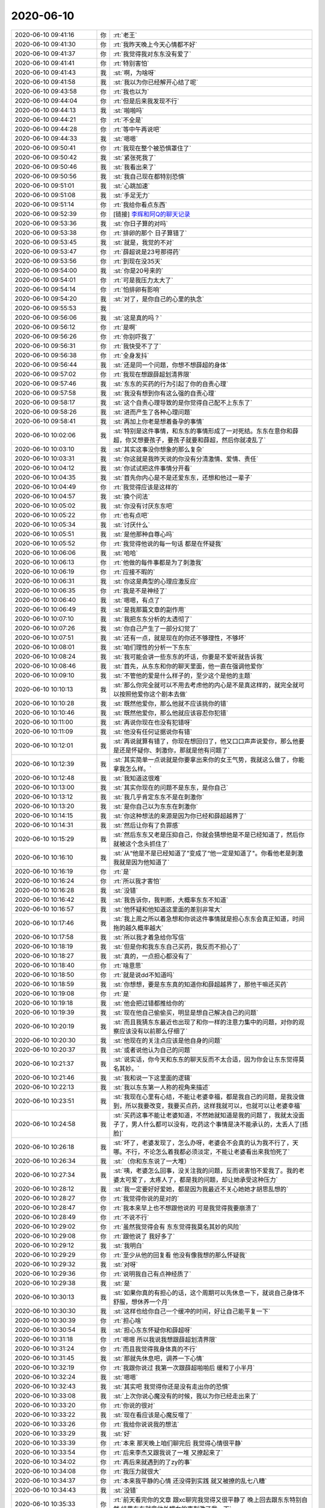 2020-06-10
-------------

.. list-table::
   :widths: 25, 1, 60

   * - 2020-06-10 09:41:16
     - 你
     - :rt:`老王`
   * - 2020-06-10 09:41:30
     - 你
     - :rt:`我昨天晚上今天心情都不好`
   * - 2020-06-10 09:41:37
     - 你
     - :rt:`我觉得我对东东没有爱了`
   * - 2020-06-10 09:41:41
     - 你
     - :rt:`特别害怕`
   * - 2020-06-10 09:41:43
     - 我
     - :st:`啊，为啥呀`
   * - 2020-06-10 09:41:58
     - 我
     - :st:`我以为你已经解开心结了呢`
   * - 2020-06-10 09:43:58
     - 你
     - :rt:`我也以为`
   * - 2020-06-10 09:44:04
     - 你
     - :rt:`但是后来我发现不行`
   * - 2020-06-10 09:44:13
     - 我
     - :st:`啪啪吗`
   * - 2020-06-10 09:44:21
     - 你
     - :rt:`不全是`
   * - 2020-06-10 09:44:28
     - 你
     - :rt:`等中午再说吧`
   * - 2020-06-10 09:44:33
     - 我
     - :st:`嗯嗯`
   * - 2020-06-10 09:50:41
     - 你
     - :rt:`我现在整个被恐惧罩住了`
   * - 2020-06-10 09:50:42
     - 我
     - :st:`紧张死我了`
   * - 2020-06-10 09:50:46
     - 我
     - :st:`我看出来了`
   * - 2020-06-10 09:50:56
     - 我
     - :st:`我自己现在都特别恐惧`
   * - 2020-06-10 09:51:01
     - 我
     - :st:`心跳加速`
   * - 2020-06-10 09:51:08
     - 我
     - :st:`手足无力`
   * - 2020-06-10 09:51:14
     - 你
     - :rt:`我给你看点东西`
   * - 2020-06-10 09:52:39
     - 你
     - [链接] `李辉和阿Q的聊天记录 <https://support.weixin.qq.com/cgi-bin/mmsupport-bin/readtemplate?t=page/favorite_record__w_unsupport>`_
   * - 2020-06-10 09:53:36
     - 我
     - :st:`你日子算的对吗`
   * - 2020-06-10 09:53:38
     - 你
     - :rt:`排卵的那个 日子算错了`
   * - 2020-06-10 09:53:45
     - 我
     - :st:`就是，我觉的不对`
   * - 2020-06-10 09:53:47
     - 你
     - :rt:`薛超说是23号那得药`
   * - 2020-06-10 09:53:56
     - 你
     - :rt:`到现在没35天`
   * - 2020-06-10 09:54:00
     - 我
     - :st:`你是20号来的`
   * - 2020-06-10 09:54:01
     - 你
     - :rt:`可是我压力太大了`
   * - 2020-06-10 09:54:14
     - 你
     - :rt:`怕排卵有影响`
   * - 2020-06-10 09:54:20
     - 我
     - :st:`对了，是你自己的心里的执念`
   * - 2020-06-10 09:55:53
     - 我
     - .. image:: /images/300679.jpg
          :width: 100px
   * - 2020-06-10 09:56:06
     - 我
     - :st:`这是真的吗？`
   * - 2020-06-10 09:56:12
     - 你
     - :rt:`是啊`
   * - 2020-06-10 09:56:26
     - 你
     - :rt:`你别吓我了`
   * - 2020-06-10 09:56:31
     - 你
     - :rt:`我快受不了了`
   * - 2020-06-10 09:56:38
     - 你
     - :rt:`全身发抖`
   * - 2020-06-10 09:56:44
     - 我
     - :st:`还是同一个问题，你想不想薛超的身体`
   * - 2020-06-10 09:57:02
     - 你
     - :rt:`我现在想跟薛超划清界限`
   * - 2020-06-10 09:57:46
     - 我
     - :st:`东东的买药的行为引起了你的自责心理`
   * - 2020-06-10 09:57:58
     - 我
     - :st:`我没有想到你有这么强的自责心理`
   * - 2020-06-10 09:58:17
     - 我
     - :st:`这个自责心理导致的是你觉得自己配不上东东了`
   * - 2020-06-10 09:58:26
     - 我
     - :st:`进而产生了各种心理问题`
   * - 2020-06-10 09:58:41
     - 我
     - :st:`再加上你老是想着备孕的事情`
   * - 2020-06-10 10:02:06
     - 我
     - :st:`特别是这件事情，和东东的事情形成了一对死结。东东在意你和薛超，你又想要孩子，要孩子就要和薛超，然后你就凌乱了`
   * - 2020-06-10 10:03:10
     - 我
     - :st:`其实这事没你想象的那么复杂`
   * - 2020-06-10 10:03:31
     - 我
     - :st:`你这就是我昨天说的你没有分清激情、爱情、责任`
   * - 2020-06-10 10:04:12
     - 我
     - :st:`你试试把这件事情分开看`
   * - 2020-06-10 10:04:35
     - 我
     - :st:`首先你内心是不是还爱东东，还想和他过一辈子`
   * - 2020-06-10 10:04:49
     - 你
     - :rt:`我觉得应该是这样的`
   * - 2020-06-10 10:04:57
     - 我
     - :st:`换个问法`
   * - 2020-06-10 10:05:02
     - 我
     - :st:`你没有讨厌东东吧`
   * - 2020-06-10 10:05:22
     - 你
     - :rt:`也有点吧`
   * - 2020-06-10 10:05:34
     - 我
     - :st:`讨厌什么`
   * - 2020-06-10 10:05:51
     - 我
     - :st:`是他那种自尊心吗`
   * - 2020-06-10 10:05:52
     - 你
     - :rt:`我觉得他说的每一句话 都是在怀疑我`
   * - 2020-06-10 10:06:06
     - 我
     - :st:`哈哈`
   * - 2020-06-10 10:06:13
     - 你
     - :rt:`他做的每件事都是为了刺激我`
   * - 2020-06-10 10:06:19
     - 你
     - :rt:`应接不暇的`
   * - 2020-06-10 10:06:31
     - 我
     - :st:`你这是典型的心理应激反应`
   * - 2020-06-10 10:06:35
     - 你
     - :rt:`我是不是神经了`
   * - 2020-06-10 10:06:40
     - 我
     - :st:`嗯嗯，有点了`
   * - 2020-06-10 10:06:49
     - 我
     - :st:`是我那篇文章的副作用`
   * - 2020-06-10 10:07:10
     - 我
     - :st:`我把东东分析的太透彻了`
   * - 2020-06-10 10:07:26
     - 我
     - :st:`你自己产生了一部分幻觉了`
   * - 2020-06-10 10:07:51
     - 我
     - :st:`还有一点，就是现在的你还不够理性，不够坏`
   * - 2020-06-10 10:08:01
     - 我
     - :st:`咱们理性的分析一下东东`
   * - 2020-06-10 10:08:24
     - 我
     - :st:`我可能会讲一些东东的坏话，你要是不爱听就告诉我`
   * - 2020-06-10 10:08:46
     - 我
     - :st:`首先，从东东和你的聊天里面，他一直在强调他爱你`
   * - 2020-06-10 10:09:10
     - 我
     - :st:`不管他的爱是什么样子的，至少这个是他的主题`
   * - 2020-06-10 10:10:13
     - 我
     - :st:`那么你完全就可以不用去考虑他的内心是不是真这样的，就完全就可以按照他爱你这个剧本去做`
   * - 2020-06-10 10:10:28
     - 我
     - :st:`既然他爱你，那么他就不应该挑你的错`
   * - 2020-06-10 10:10:46
     - 我
     - :st:`既然他爱你，那么他就应该容忍你犯错`
   * - 2020-06-10 10:11:00
     - 我
     - :st:`再说你现在也没有犯错呀`
   * - 2020-06-10 10:11:09
     - 我
     - :st:`他没有任何证据说你有错`
   * - 2020-06-10 10:12:01
     - 我
     - :st:`再说就算有错了，你现在想回归了，他又口口声声说爱你，那么他要是还是怀疑你、刺激你，那就是他有问题了`
   * - 2020-06-10 10:12:39
     - 我
     - :st:`其实简单一点说就是你要拿出来你的女王气势，我就这么做了，你能拿我怎么样。`
   * - 2020-06-10 10:12:48
     - 我
     - :st:`我知道这很难`
   * - 2020-06-10 10:13:00
     - 我
     - :st:`其实你现在的问题不是东东，是你自己`
   * - 2020-06-10 10:13:12
     - 我
     - :st:`我几乎肯定东东不是在刺激你`
   * - 2020-06-10 10:13:20
     - 我
     - :st:`是你自己以为东东在刺激你`
   * - 2020-06-10 10:14:15
     - 我
     - :st:`你这种想法的来源是因为你已经和薛超越界了`
   * - 2020-06-10 10:14:31
     - 我
     - :st:`然后让你有了负罪感`
   * - 2020-06-10 10:15:29
     - 我
     - :st:`然后东东又老是压抑自己，你就会猜想他是不是已经知道了，然后你就被这个念头抓住了`
   * - 2020-06-10 10:16:10
     - 我
     - :st:`从“他是不是已经知道了”变成了“他一定是知道了"。你看他老是刺激我就是因为他知道了`
   * - 2020-06-10 10:16:19
     - 你
     - :rt:`是`
   * - 2020-06-10 10:16:24
     - 你
     - :rt:`所以我才害怕`
   * - 2020-06-10 10:16:28
     - 我
     - :st:`没错`
   * - 2020-06-10 10:16:42
     - 我
     - :st:`我告诉你，我判断，大概率东东不知道`
   * - 2020-06-10 10:16:57
     - 我
     - :st:`他怀疑和他知道这里面的差别非常大`
   * - 2020-06-10 10:17:46
     - 我
     - :st:`我上周之所以着急想和你说这件事情就是担心东东会真正知道，时间拖的越久概率越大`
   * - 2020-06-10 10:17:58
     - 我
     - :st:`所以我才着急给你写信`
   * - 2020-06-10 10:18:19
     - 我
     - :st:`但是你和我东东自己买药，我反而不担心了`
   * - 2020-06-10 10:18:27
     - 我
     - :st:`真的，一点担心都没有了`
   * - 2020-06-10 10:18:40
     - 你
     - :rt:`啥意思`
   * - 2020-06-10 10:18:50
     - 你
     - :rt:`就是说dd不知道吗`
   * - 2020-06-10 10:18:59
     - 我
     - :st:`你想想，要是东东真的知道你和薛超越界了，那他干嘛还买药`
   * - 2020-06-10 10:19:08
     - 你
     - :rt:`是`
   * - 2020-06-10 10:19:18
     - 我
     - :st:`他会把过错都推给你的`
   * - 2020-06-10 10:19:39
     - 我
     - :st:`现在他自己偷偷买，明显是想自己解决自己的问题`
   * - 2020-06-10 10:20:19
     - 我
     - :st:`而且我猜东东最近也出现了和你一样的注意力集中的问题，对你的观察应该没有以前那么仔细了`
   * - 2020-06-10 10:20:30
     - 我
     - :st:`他现在的关注点应该是他自身的问题`
   * - 2020-06-10 10:20:37
     - 我
     - :st:`或者说他认为自己的问题`
   * - 2020-06-10 10:21:37
     - 我
     - :st:`说实话，你今天和东东的聊天反而不太合适，因为你会让东东觉得莫名其妙。`
   * - 2020-06-10 10:21:46
     - 我
     - :st:`我和说一下这里面的逻辑`
   * - 2020-06-10 10:22:13
     - 我
     - :st:`我以东东第一人称的视角来描述`
   * - 2020-06-10 10:23:51
     - 我
     - :st:`我现在心里有心结，不能让老婆幸福，都是我自己的问题，是我没做到，所以我要改变，我要买点药，这样我就可以，也就可以让老婆幸福`
   * - 2020-06-10 10:24:58
     - 我
     - :st:`买药这事不能让老婆知道，不然她就知道是我的问题了，我就太没面子了，男人什么都可以没有，吃药这个事情是决不能承认的，太丢人了[捂脸]`
   * - 2020-06-10 10:26:18
     - 我
     - :st:`坏了，老婆发现了，怎么办呀，老婆会不会真的认为我不行了，天哪。不行，不论怎么着我都必须淡定，不能让老婆看出来我怕死了`
   * - 2020-06-10 10:26:34
     - 我
     - :st:`（你和东东说了一大堆）`
   * - 2020-06-10 10:27:34
     - 我
     - :st:`咦，老婆怎么回事，没关注我的问题，反而说害怕不爱我了。我的老婆太可爱了，太疼人了，都是我的问题，却让她承受这种压力`
   * - 2020-06-10 10:28:12
     - 我
     - :st:`我一定要好好爱她，都是因为我最近不关心她她才胡思乱想的`
   * - 2020-06-10 10:28:27
     - 你
     - :rt:`我觉得你说的是对的`
   * - 2020-06-10 10:28:47
     - 你
     - :rt:`我本来早上也不想跟他说的 可是我觉得我要崩溃了`
   * - 2020-06-10 10:28:49
     - 你
     - :rt:`不说不行`
   * - 2020-06-10 10:29:02
     - 你
     - :rt:`虽然我觉得会有 东东觉得我莫名其妙的风险`
   * - 2020-06-10 10:29:08
     - 你
     - :rt:`跟他说了 我好多了`
   * - 2020-06-10 10:29:12
     - 我
     - :st:`我明白`
   * - 2020-06-10 10:29:29
     - 你
     - :rt:`至少从他的回复看 他没有像我想的那么怀疑我`
   * - 2020-06-10 10:29:32
     - 我
     - :st:`对呀`
   * - 2020-06-10 10:29:36
     - 你
     - :rt:`说明我自己有点神经质了`
   * - 2020-06-10 10:29:38
     - 我
     - :st:`是`
   * - 2020-06-10 10:30:13
     - 我
     - :st:`如果你真的有担心的话，这个周期可以先休息一下，就说自己身体不舒服，想休养一个月`
   * - 2020-06-10 10:30:30
     - 我
     - :st:`这样也给你自己一个缓冲的时间，好让自己能平复一下`
   * - 2020-06-10 10:30:39
     - 你
     - :rt:`担心啥`
   * - 2020-06-10 10:30:54
     - 我
     - :st:`担心东东怀疑你和薛超呀`
   * - 2020-06-10 10:31:18
     - 你
     - :rt:`嗯嗯 所以我说我想跟薛超划清界限`
   * - 2020-06-10 10:31:24
     - 你
     - :rt:`而且我觉得我身体真的不行`
   * - 2020-06-10 10:31:45
     - 我
     - :st:`那就先休息吧，调养一下心情`
   * - 2020-06-10 10:32:19
     - 你
     - :rt:`我跟你说过 我第一次跟薛超啪啪后 缓和了小半月`
   * - 2020-06-10 10:32:24
     - 我
     - :st:`嗯嗯`
   * - 2020-06-10 10:32:43
     - 我
     - :st:`其实吧 我觉得你还是没有走出你的恐惧`
   * - 2020-06-10 10:33:08
     - 我
     - :st:`上次你说心魔没有的时候，我以为你已经走出来了`
   * - 2020-06-10 10:33:20
     - 你
     - :rt:`你说的很对`
   * - 2020-06-10 10:33:22
     - 我
     - :st:`现在看应该是心魔反噬了`
   * - 2020-06-10 10:33:26
     - 你
     - :rt:`我给你说说我的想法`
   * - 2020-06-10 10:33:29
     - 我
     - :st:`好`
   * - 2020-06-10 10:33:39
     - 你
     - :rt:`本来 那天晚上咱们聊完后 我觉得心情很平静`
   * - 2020-06-10 10:33:54
     - 你
     - :rt:`后来李杰又跟我说了一堆 又撩起来了`
   * - 2020-06-10 10:34:02
     - 你
     - :rt:`再后来就遇到的了zy的事`
   * - 2020-06-10 10:34:08
     - 你
     - :rt:`我压力就很大`
   * - 2020-06-10 10:34:37
     - 你
     - :rt:`本来我平静的心情 还没得到实践 就又被撩的乱七八糟`
   * - 2020-06-10 10:34:43
     - 我
     - :st:`没错`
   * - 2020-06-10 10:35:33
     - 你
     - :rt:`前天看完你的文章 跟xc聊完我觉得又很平静了 晚上回去跟东东特别自然 结果东东就拿他外甥女的事刺激了我一下`
   * - 2020-06-10 10:35:40
     - 你
     - :rt:`再加上面试`
   * - 2020-06-10 10:35:46
     - 你
     - :rt:`又没得到实践`
   * - 2020-06-10 10:35:58
     - 你
     - :rt:`昨晚上东东又要啪啪 其实我挺害怕的`
   * - 2020-06-10 10:36:31
     - 你
     - :rt:`一来担心他又表现不好 胡思乱想 二来我不知道为啥 觉得他说得每句话都能刺激我`
   * - 2020-06-10 10:36:43
     - 你
     - :rt:`结果昨晚上表现还勉强可以`
   * - 2020-06-10 10:37:11
     - 你
     - :rt:`我还得安慰他 不是他的问题 是我状态不好 他有问题也是心理有问题 不是生理的问题`
   * - 2020-06-10 10:37:21
     - 我
     - :st:`嗯嗯`
   * - 2020-06-10 10:37:24
     - 你
     - :rt:`我昨晚上 跟他说 自己害怕`
   * - 2020-06-10 10:37:32
     - 你
     - :rt:`他也没啥反应`
   * - 2020-06-10 10:37:45
     - 你
     - :rt:`我就委屈的自己哭了一会 睡着了`
   * - 2020-06-10 10:37:56
     - 你
     - :rt:`早上起来头昏昏的`
   * - 2020-06-10 10:38:02
     - 你
     - :rt:`还有个事 我没跟你说`
   * - 2020-06-10 10:38:08
     - 你
     - :rt:`不是啥大事`
   * - 2020-06-10 10:38:28
     - 你
     - :rt:`跟啪啪有关的 也算是我身体的一点反应把`
   * - 2020-06-10 10:38:36
     - 你
     - :rt:`有点不好意思说`
   * - 2020-06-10 10:38:48
     - 我
     - :st:`没事，说吧`
   * - 2020-06-10 10:38:54
     - 我
     - :st:`这个很重要`
   * - 2020-06-10 10:38:59
     - 你
     - :rt:`哎呀`
   * - 2020-06-10 10:39:09
     - 我
     - :st:`这些都是你自然的反应`
   * - 2020-06-10 10:39:30
     - 我
     - :st:`是你内心真正的本质的东西`
   * - 2020-06-10 10:41:05
     - 你
     - :rt:`跟xc啪啪的时候 由于他的size问题 导致我裂开了一点 所以有点疼`
   * - 2020-06-10 10:41:25
     - 你
     - :rt:`后来我洗的时候 正好用指甲划了一下`
   * - 2020-06-10 10:41:46
     - 我
     - :st:`出血了？`
   * - 2020-06-10 10:41:55
     - 你
     - :rt:`然后昨天啪啪的时候 其实并不激烈 又裂开了`
   * - 2020-06-10 10:41:58
     - 你
     - :rt:`没有`
   * - 2020-06-10 10:42:05
     - 你
     - :rt:`就一个很小的口子`
   * - 2020-06-10 10:42:11
     - 我
     - :st:`哦哦，那就好`
   * - 2020-06-10 10:42:19
     - 我
     - :st:`吓死我了`
   * - 2020-06-10 10:42:22
     - 你
     - :rt:`但是那个部位 还是挺疼的`
   * - 2020-06-10 10:42:33
     - 我
     - :st:`然后你就比较僵硬了？`
   * - 2020-06-10 10:42:36
     - 你
     - :rt:`这也是导致我 不想啪啪的原因吧`
   * - 2020-06-10 10:42:42
     - 我
     - :st:`嗯嗯，是的`
   * - 2020-06-10 10:42:46
     - 你
     - :rt:`差不多吧`
   * - 2020-06-10 10:42:51
     - 你
     - :rt:`整个人 一直兴奋不起来`
   * - 2020-06-10 10:42:55
     - 你
     - :rt:`而且也不想做`
   * - 2020-06-10 10:43:19
     - 你
     - :rt:`后来完事后 我跟东东说下边好像裂开了`
   * - 2020-06-10 10:43:29
     - 你
     - :rt:`上次裂开的时候 我让我帮我看了下`
   * - 2020-06-10 10:43:44
     - 你
     - :rt:`然后他说 怎么又裂开了 这次也不激烈啊`
   * - 2020-06-10 10:43:49
     - 你
     - :rt:`我一下子 就吓死了`
   * - 2020-06-10 10:44:10
     - 我
     - :st:`我知道，你肯定想到的就是 size 问题`
   * - 2020-06-10 10:44:15
     - 我
     - :st:`其实东东想不到`
   * - 2020-06-10 10:44:19
     - 你
     - :rt:`是啊`
   * - 2020-06-10 10:44:22
     - 我
     - :st:`角度不对也会呀`
   * - 2020-06-10 10:44:32
     - 你
     - :rt:`我无言以对`
   * - 2020-06-10 10:44:35
     - 你
     - :rt:`就说不知道`
   * - 2020-06-10 10:44:55
     - 我
     - :st:`正常，这些都应该是他懂的，怎么能要求你呢`
   * - 2020-06-10 10:44:58
     - 你
     - :rt:`我听到他说这句话的时候 那种无力感 整个人连坐着的力气都没有`
   * - 2020-06-10 10:45:04
     - 你
     - :rt:`一下子躺在了床上`
   * - 2020-06-10 10:45:08
     - 我
     - :st:`嗯嗯，好心疼`
   * - 2020-06-10 10:45:16
     - 你
     - :rt:`早上起来就头昏眼花的`
   * - 2020-06-10 10:45:19
     - 我
     - :st:`我现在就有一样的感觉`
   * - 2020-06-10 10:45:30
     - 我
     - :st:`是不是吓死了`
   * - 2020-06-10 10:45:48
     - 你
     - :rt:`就是这些蛛丝马迹吧`
   * - 2020-06-10 10:46:00
     - 你
     - :rt:`我觉得东东肯定能感觉到我的不自然`
   * - 2020-06-10 10:46:15
     - 你
     - :rt:`昨晚上啪啪的时候 他亲我 我都懒得回应他`
   * - 2020-06-10 10:46:25
     - 你
     - :rt:`我就感觉特别 不自然`
   * - 2020-06-10 10:46:27
     - 我
     - :st:`这个是一个问题`
   * - 2020-06-10 10:46:42
     - 我
     - :st:`毕竟身体骗不了人`
   * - 2020-06-10 10:46:57
     - 我
     - :st:`所以我才说，你应该休息`
   * - 2020-06-10 10:47:02
     - 你
     - :rt:`男人啪啪的兴奋感 也是可以装出来的对吧`
   * - 2020-06-10 10:47:08
     - 你
     - :rt:`我不是很清楚`
   * - 2020-06-10 10:47:17
     - 我
     - :st:`勃起不好装`
   * - 2020-06-10 10:47:23
     - 你
     - :rt:`哈哈`
   * - 2020-06-10 10:47:26
     - 你
     - :rt:`好吧`
   * - 2020-06-10 10:47:47
     - 你
     - :rt:`总结一下`
   * - 2020-06-10 10:47:53
     - 你
     - :rt:`我觉得我内心特别复杂`
   * - 2020-06-10 10:51:58
     - 我
     - :st:`接着说吧`
   * - 2020-06-10 10:52:02
     - 你
     - :rt:`嗯嗯`
   * - 2020-06-10 10:53:12
     - 你
     - :rt:`有出轨的自责、出轨的恐惧、出轨的欲望、出轨导致对dd的嫌弃、要宝宝的焦虑、工作的压力`
   * - 2020-06-10 10:53:21
     - 你
     - :rt:`总的来说 还是出轨`
   * - 2020-06-10 10:53:25
     - 我
     - :st:`对`
   * - 2020-06-10 10:53:26
     - 你
     - :rt:`出轨带来的一切`
   * - 2020-06-10 10:53:40
     - 我
     - :st:`你自己没有跨过去`
   * - 2020-06-10 10:53:53
     - 我
     - :st:`但是，这个还真不是你的原因`
   * - 2020-06-10 10:54:24
     - 我
     - :st:`我说句你可能不爱听的话，这里面 xc 的责任更大`
   * - 2020-06-10 10:54:35
     - 你
     - :rt:`嗯嗯`
   * - 2020-06-10 10:54:51
     - 你
     - :rt:`这不就是你最担心的事么`
   * - 2020-06-10 10:54:56
     - 我
     - :st:`没错`
   * - 2020-06-10 10:55:51
     - 我
     - :st:`其实这个过程中，xc 是有机会去保护你的`
   * - 2020-06-10 10:56:02
     - 我
     - :st:`当然啦，他现在可能也没有这个能力`
   * - 2020-06-10 10:56:16
     - 你
     - :rt:`你说的没错`
   * - 2020-06-10 10:56:21
     - 你
     - :rt:`还是你看的清楚`
   * - 2020-06-10 10:56:58
     - 我
     - :st:`你现在好点了吗`
   * - 2020-06-10 10:57:02
     - 你
     - :rt:`我现在明白你的担心了`
   * - 2020-06-10 10:57:11
     - 你
     - :rt:`好多了`
   * - 2020-06-10 10:57:27
     - 我
     - :st:`嗯嗯，其实没事的`
   * - 2020-06-10 10:57:35
     - 我
     - :st:`真的没事的`
   * - 2020-06-10 10:57:51
     - 我
     - :st:`你害怕的这些都是你心魔的反映而已`
   * - 2020-06-10 10:57:54
     - 我
     - :st:`不是真实的`
   * - 2020-06-10 10:58:04
     - 你
     - :rt:`你见识到了 我对出轨的恐惧了吧`
   * - 2020-06-10 10:58:08
     - 我
     - :st:`是的`
   * - 2020-06-10 10:58:11
     - 你
     - :rt:`或者是 我见识到了`
   * - 2020-06-10 10:58:41
     - 你
     - :rt:`我现在走的过程是  在不能确保安全的前提下  强行经历了恐惧`
   * - 2020-06-10 10:58:45
     - 我
     - :st:`是的`
   * - 2020-06-10 10:59:08
     - 我
     - :st:`你还记得我之前和你提过这条路上风险重重`
   * - 2020-06-10 10:59:15
     - 你
     - :rt:`嗯嗯`
   * - 2020-06-10 10:59:25
     - 我
     - :st:`还有就是那个安全屋`
   * - 2020-06-10 11:00:41
     - 我
     - :st:`说实话我觉得你是非常幸运的`
   * - 2020-06-10 11:01:09
     - 我
     - :st:`现在这个结果虽然不是最好的，但觉得是比较好的`
   * - 2020-06-10 11:01:51
     - 我
     - :st:`首先就是东东的自闭加上他对自己的催眠，让他认定无论怎么样，他都会爱你`
   * - 2020-06-10 11:03:04
     - 我
     - :st:`如果没有东东买药这事，恐怕 xc 那边你还不好处理，会藕断丝连，这就会对未来产生很多影响`
   * - 2020-06-10 11:04:09
     - 我
     - :st:`另外就是我给你写的，要是晚两天就不知道会是什么情况，现在时间刚刚好，能在发生之前你就掌握了道`
   * - 2020-06-10 11:04:28
     - 你
     - :rt:`嗯嗯`
   * - 2020-06-10 11:04:48
     - 我
     - :st:`现在没那么恐惧了吧`
   * - 2020-06-10 11:04:58
     - 你
     - :rt:`嗯嗯`
   * - 2020-06-10 11:06:13
     - 我
     - :st:`关于你和东东啪啪的事情，你不用着急。缓上一两个月都算是正常的。而且现在是东东有心理问题，你完全可以心安理得的认为原因在他（他肯定是这么认为的），这样你就没有什么恐惧感了`
   * - 2020-06-10 11:06:42
     - 我
     - :st:`你记住，现在东东没有任何证据，他自己还在不断的给自己催眠，所以他不会怀疑你的`
   * - 2020-06-10 11:07:06
     - 我
     - :st:`我敢说，他脑子要是一丝丝怀疑你的念头，他自己都会自责的不得了`
   * - 2020-06-10 11:07:30
     - 你
     - :rt:`你说dd的心理问题指什么？`
   * - 2020-06-10 11:07:48
     - 我
     - :st:`就是导致啪啪不好的心理问题`
   * - 2020-06-10 11:07:59
     - 你
     - :rt:`我问得就是这个`
   * - 2020-06-10 11:08:22
     - 我
     - :st:`他的心理问题有两部分`
   * - 2020-06-10 11:08:30
     - 我
     - :st:`第一个部分就是自己的自责`
   * - 2020-06-10 11:08:41
     - 我
     - :st:`因为他的原因你吃了那么多苦`
   * - 2020-06-10 11:09:49
     - 我
     - :st:`而这个原因又是和性相关的，会导致dd 觉得自己无能，这种心理暗示会导致他身体上真的有表现`
   * - 2020-06-10 11:10:09
     - 你
     - :rt:`其实我挺担心他的`
   * - 2020-06-10 11:10:14
     - 你
     - :rt:`也很心疼他`
   * - 2020-06-10 11:10:50
     - 我
     - :st:`另一个就是你和 xc 的关系，让他自己心理上有压力，这种压力也会抑制他的兴奋`
   * - 2020-06-10 11:11:21
     - 我
     - :st:`他之所以躲着你们也有这方面原因`
   * - 2020-06-10 11:11:30
     - 你
     - :rt:`你说可咋整啊`
   * - 2020-06-10 11:11:44
     - 你
     - :rt:`我俩这负循环`
   * - 2020-06-10 11:11:49
     - 你
     - :rt:`愁死我了`
   * - 2020-06-10 11:12:01
     - 我
     - :st:`这事很简单呀`
   * - 2020-06-10 11:12:08
     - 我
     - :st:`既然你知道是负循环了`
   * - 2020-06-10 11:12:26
     - 我
     - :st:`那么咱们就去找一个容易的点去破了不就完了嘛`
   * - 2020-06-10 11:13:20
     - 我
     - :st:`我觉得最重要的一件事情就是你俩现在要和他们完全分开`
   * - 2020-06-10 11:13:31
     - 我
     - :st:`恢复到你俩的二人世界里面`
   * - 2020-06-10 11:13:47
     - 你
     - :rt:`我觉得也是`
   * - 2020-06-10 11:13:50
     - 我
     - :st:`你们可以去他们的世界，但是不允许他们进入你们的世界`
   * - 2020-06-10 11:13:56
     - 你
     - :rt:`嗯嗯`
   * - 2020-06-10 11:13:57
     - 我
     - :st:`这是一个原则性问题`
   * - 2020-06-10 11:14:01
     - 你
     - :rt:`没错`
   * - 2020-06-10 11:14:06
     - 你
     - :rt:`先搬家`
   * - 2020-06-10 11:14:11
     - 我
     - :st:`只有你们邀请他们，他们才能来`
   * - 2020-06-10 11:14:38
     - 我
     - :st:`这样你俩在心理上至少有一个安全的空间`
   * - 2020-06-10 11:14:42
     - 你
     - :rt:`是的`
   * - 2020-06-10 11:14:46
     - 你
     - :rt:`我觉得也是`
   * - 2020-06-10 11:14:57
     - 我
     - :st:`不用担心外人随时打破`
   * - 2020-06-10 11:15:20
     - 我
     - :st:`在这个空间里面，可做的事情就很多了，余地也就很大了`
   * - 2020-06-10 11:15:26
     - 你
     - :rt:`是的`
   * - 2020-06-10 11:15:27
     - 你
     - :rt:`没错`
   * - 2020-06-10 11:16:10
     - 你
     - :rt:`本来昨天我说我和东东去5楼 李杰非得要在5楼`
   * - 2020-06-10 11:16:25
     - 你
     - :rt:`早上起来就叭叭叭吧的说个没完`
   * - 2020-06-10 11:16:42
     - 我
     - :st:`必须得把她赶走`
   * - 2020-06-10 11:16:44
     - 你
     - :rt:`小丫头和我妈妈 必须在7楼睡`
   * - 2020-06-10 11:17:05
     - 你
     - :rt:`我跟薛超说下 让他说服李杰去7楼睡`
   * - 2020-06-10 11:17:08
     - 我
     - :st:`嗯嗯`
   * - 2020-06-10 11:17:23
     - 我
     - :st:`你和 dd 一定要有自己独立的空间`
   * - 2020-06-10 11:17:42
     - 你
     - :rt:`我觉得是的`
   * - 2020-06-10 11:17:49
     - 你
     - :rt:`这种入侵太可怕了`
   * - 2020-06-10 11:17:52
     - 我
     - :st:`没错`
   * - 2020-06-10 11:18:02
     - 我
     - :st:`对你，对 dd 都会有影响`
   * - 2020-06-10 11:18:09
     - 你
     - :rt:`是的 非常大`
   * - 2020-06-10 11:18:12
     - 我
     - :st:`这就是我说的那个家庭的模型`
   * - 2020-06-10 11:18:17
     - 你
     - :rt:`嗯嗯`
   * - 2020-06-10 11:18:51
     - 你
     - :rt:`你说我住在5楼对我身体没事吧`
   * - 2020-06-10 11:18:59
     - 我
     - :st:`所以先回归正常家庭模型，你的压力就会小很多`
   * - 2020-06-10 11:19:05
     - 你
     - :rt:`我还是第一次经历家庭危机`
   * - 2020-06-10 11:19:09
     - 我
     - :st:`你指的是什么事情`
   * - 2020-06-10 11:19:19
     - 你
     - :rt:`装修`
   * - 2020-06-10 11:19:32
     - 我
     - :st:`放味道了吗，多久了`
   * - 2020-06-10 11:20:03
     - 你
     - :rt:`就是我跟薛超第一次啪完 牵手那会`
   * - 2020-06-10 11:20:07
     - 你
     - :rt:`有2个月了吧`
   * - 2020-06-10 11:20:41
     - 我
     - :st:`问题不大，白天一天都坚持通风就行`
   * - 2020-06-10 11:20:48
     - 你
     - :rt:`通风`
   * - 2020-06-10 11:20:54
     - 你
     - :rt:`晚上也一直通风`
   * - 2020-06-10 11:21:02
     - 我
     - :st:`那应该问题不大`
   * - 2020-06-10 11:21:14
     - 你
     - :rt:`好 今天就让李杰搬走`
   * - 2020-06-10 11:21:19
     - 我
     - :st:`嗯嗯`
   * - 2020-06-10 11:34:19
     - 我
     - :st:`和你说了好玩的事情吧`
   * - 2020-06-10 11:34:48
     - 我
     - :st:`刚才我去抽烟的时候，东江正在和那海涛讨论设计`
   * - 2020-06-10 11:35:15
     - 我
     - :st:`后来东江和我说他们都不懂模型，交流起来特别困难`
   * - 2020-06-10 11:35:31
     - 你
     - :rt:`哈哈`
   * - 2020-06-10 11:35:35
     - 我
     - :st:`正好高燕菘在`
   * - 2020-06-10 11:35:46
     - 我
     - :st:`我就趁机说模型很重要`
   * - 2020-06-10 11:36:38
     - 我
     - :st:`等回来的时候我就悄悄和高燕菘说：好好和你师父学模型，他说：我师父的模型行吗？我说：你师父的模型可厉害啦`
   * - 2020-06-10 11:37:03
     - 你
     - :rt:`哈哈`
   * - 2020-06-10 11:37:08
     - 你
     - :rt:`你跟他说也没用`
   * - 2020-06-10 11:37:25
     - 你
     - .. image:: /images/300970.jpg
          :width: 100px
   * - 2020-06-10 11:37:29
     - 我
     - :st:`有用没用的先给他洗脑`
   * - 2020-06-10 11:37:34
     - 你
     - :rt:`我知道`
   * - 2020-06-10 11:37:37
     - 你
     - :rt:`你给他洗吧`
   * - 2020-06-10 11:37:47
     - 我
     - :st:`嗯嗯`
   * - 2020-06-10 11:37:50
     - 你
     - :rt:`他啥也学不会`
   * - 2020-06-10 11:37:56
     - 你
     - :rt:`笨的冒傻气`
   * - 2020-06-10 11:38:09
     - 我
     - :st:`哈哈，确实太笨了`
   * - 2020-06-10 11:38:21
     - 你
     - :rt:`我现在后悔死了 早知道他这样 就让他做生态去了`
   * - 2020-06-10 11:38:26
     - 你
     - :rt:`小羽比他强多了`
   * - 2020-06-10 11:38:57
     - 我
     - :st:`没事，慢慢来，过一阵你可以让小羽过来帮你`
   * - 2020-06-10 11:40:12
     - 你
     - :rt:`嗯嗯`
   * - 2020-06-10 13:46:51
     - 你
     - :rt:`他找了zy就行`
   * - 2020-06-10 13:46:59
     - 我
     - :st:`是`
   * - 2020-06-10 13:47:26
     - 你
     - :rt:`这句话说得不对`
   * - 2020-06-10 13:47:34
     - 你
     - :rt:`反正zy给安排活了`
   * - 2020-06-10 14:15:49
     - 我
     - :st:`我突然想起个问题，你今天早上这种恐惧的感觉和李杰说了吗`
   * - 2020-06-10 14:16:29
     - 你
     - :rt:`简单说了2句`
   * - 2020-06-10 14:16:41
     - 我
     - :st:`都说了什么`
   * - 2020-06-10 14:16:50
     - 我
     - :st:`说你不爱 dd 了？`
   * - 2020-06-10 14:17:04
     - 你
     - :rt:`恩`
   * - 2020-06-10 14:17:07
     - 你
     - :rt:`怎么了`
   * - 2020-06-10 14:17:35
     - 我
     - :st:`李杰怎么说`
   * - 2020-06-10 14:21:02
     - 你
     - :rt:`她就很大面的说钻牛角尖`
   * - 2020-06-10 14:21:07
     - 你
     - :rt:`让我自己走出来`
   * - 2020-06-10 14:21:14
     - 你
     - :rt:`说我负循环了`
   * - 2020-06-10 14:21:22
     - 你
     - :rt:`我跟他说 啥事也不能跟dd说`
   * - 2020-06-10 14:21:45
     - 我
     - :st:`嗯嗯，她的反应正常`
   * - 2020-06-10 14:22:02
     - 我
     - :st:`你和她说了昨晚你和 dd 啪啪的事情了吗`
   * - 2020-06-10 14:22:41
     - 我
     - :st:`我这么说吧，我是要判断一下李杰掌握的信息都有什么`
   * - 2020-06-10 14:23:56
     - 我
     - :st:`虽然李杰的思想比较单纯，但是她毕竟是个成年人。我要做到算无遗漏`
   * - 2020-06-10 14:25:38
     - 你
     - :rt:`说了啪啪 不是特别和谐 但是比前几次好挺多的`
   * - 2020-06-10 17:34:15
     - 你
     - :rt:`你刚才跟 老陈说啥了`
   * - 2020-06-10 17:34:43
     - 我
     - :st:`你是说你打电话的时候？`
   * - 2020-06-10 17:35:10
     - 我
     - :st:`老陈找你写文档，问了我两次李辉在不在，我说打电话呢。`
   * - 2020-06-10 17:35:39
     - 我
     - :st:`老陈说函数他看了，数量对不上，我就说这个只能李辉了，别人都不知道`
   * - 2020-06-10 17:57:34
     - 我
     - :st:`待会你们是要开会吗`
   * - 2020-06-10 18:01:02
     - 你
     - :rt:`不开会`
   * - 2020-06-10 18:01:11
     - 我
     - :st:`好`
   * - 2020-06-10 21:18:34
     - 你
     - :rt:`三面过了，不用回复`